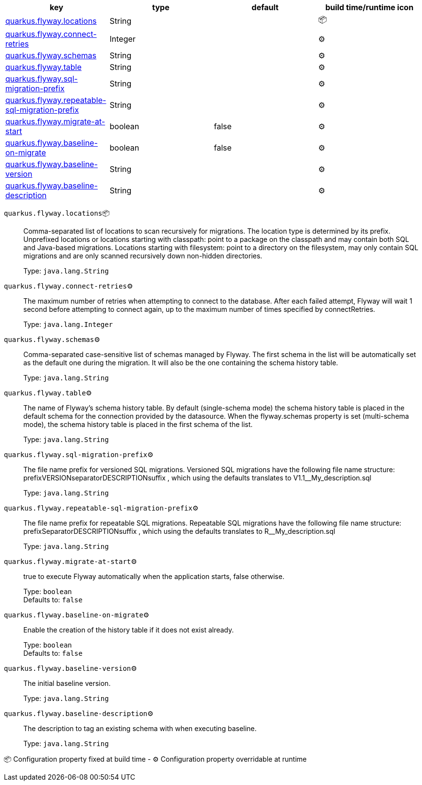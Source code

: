 |===
|key|type|default|build time/runtime icon

|<<quarkus.flyway.locations, quarkus.flyway.locations>>
|String 
|
| 📦

|<<quarkus.flyway.connect-retries, quarkus.flyway.connect-retries>>
|Integer 
|
| ⚙️

|<<quarkus.flyway.schemas, quarkus.flyway.schemas>>
|String 
|
| ⚙️

|<<quarkus.flyway.table, quarkus.flyway.table>>
|String 
|
| ⚙️

|<<quarkus.flyway.sql-migration-prefix, quarkus.flyway.sql-migration-prefix>>
|String 
|
| ⚙️

|<<quarkus.flyway.repeatable-sql-migration-prefix, quarkus.flyway.repeatable-sql-migration-prefix>>
|String 
|
| ⚙️

|<<quarkus.flyway.migrate-at-start, quarkus.flyway.migrate-at-start>>
|boolean 
|false
| ⚙️

|<<quarkus.flyway.baseline-on-migrate, quarkus.flyway.baseline-on-migrate>>
|boolean 
|false
| ⚙️

|<<quarkus.flyway.baseline-version, quarkus.flyway.baseline-version>>
|String 
|
| ⚙️

|<<quarkus.flyway.baseline-description, quarkus.flyway.baseline-description>>
|String 
|
| ⚙️
|===


[[quarkus.flyway.locations]]
`quarkus.flyway.locations`📦:: Comma-separated list of locations to scan recursively for migrations. The location type is determined by its prefix. Unprefixed locations or locations starting with classpath: point to a package on the classpath and may contain both SQL and Java-based migrations. Locations starting with filesystem: point to a directory on the filesystem, may only contain SQL migrations and are only scanned recursively down non-hidden directories.
+
Type: `java.lang.String` +



[[quarkus.flyway.connect-retries]]
`quarkus.flyway.connect-retries`⚙️:: The maximum number of retries when attempting to connect to the database. After each failed attempt, Flyway will wait 1 second before attempting to connect again, up to the maximum number of times specified by connectRetries.
+
Type: `java.lang.Integer` +



[[quarkus.flyway.schemas]]
`quarkus.flyway.schemas`⚙️:: Comma-separated case-sensitive list of schemas managed by Flyway. The first schema in the list will be automatically set as the default one during the migration. It will also be the one containing the schema history table.
+
Type: `java.lang.String` +



[[quarkus.flyway.table]]
`quarkus.flyway.table`⚙️:: The name of Flyway's schema history table. By default (single-schema mode) the schema history table is placed in the default schema for the connection provided by the datasource. When the flyway.schemas property is set (multi-schema mode), the schema history table is placed in the first schema of the list.
+
Type: `java.lang.String` +



[[quarkus.flyway.sql-migration-prefix]]
`quarkus.flyway.sql-migration-prefix`⚙️:: The file name prefix for versioned SQL migrations. Versioned SQL migrations have the following file name structure: prefixVERSIONseparatorDESCRIPTIONsuffix , which using the defaults translates to V1.1__My_description.sql
+
Type: `java.lang.String` +



[[quarkus.flyway.repeatable-sql-migration-prefix]]
`quarkus.flyway.repeatable-sql-migration-prefix`⚙️:: The file name prefix for repeatable SQL migrations. Repeatable SQL migrations have the following file name structure: prefixSeparatorDESCRIPTIONsuffix , which using the defaults translates to R__My_description.sql
+
Type: `java.lang.String` +



[[quarkus.flyway.migrate-at-start]]
`quarkus.flyway.migrate-at-start`⚙️:: true to execute Flyway automatically when the application starts, false otherwise.
+
Type: `boolean` +
Defaults to: `false` +



[[quarkus.flyway.baseline-on-migrate]]
`quarkus.flyway.baseline-on-migrate`⚙️:: Enable the creation of the history table if it does not exist already.
+
Type: `boolean` +
Defaults to: `false` +



[[quarkus.flyway.baseline-version]]
`quarkus.flyway.baseline-version`⚙️:: The initial baseline version.
+
Type: `java.lang.String` +



[[quarkus.flyway.baseline-description]]
`quarkus.flyway.baseline-description`⚙️:: The description to tag an existing schema with when executing baseline.
+
Type: `java.lang.String` +



📦 Configuration property fixed at build time - ⚙️️ Configuration property overridable at runtime 

